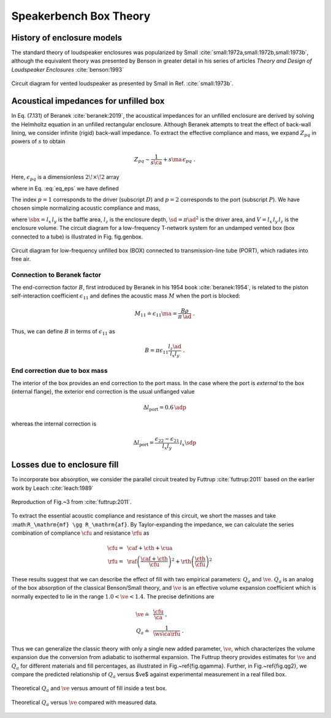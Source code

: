 .. |dmn| mathmacro:: \Delta_{mn}
.. |ca| mathmacro:: C_\mathrm{A}
.. |ma| mathmacro:: M_\mathrm{A}
.. |sd| mathmacro:: S_\mathrm{D}
.. |ad| mathmacro:: a_\mathrm{D}
.. |sdp| mathmacro:: S_\mathrm{P}
.. |adp| mathmacro:: a_\mathrm{P}
.. |sbx| mathmacro:: S_\mathrm{B}
.. |caf| mathmacro:: C_\mathrm{af}
.. |cth| mathmacro:: C_\mathrm{th}
.. |cua| mathmacro:: C_\mathrm{ua}
.. |raf| mathmacro:: R_\mathrm{af}
.. |rth| mathmacro:: R_\mathrm{th}
.. |cfu| mathmacro:: C^*_\mathrm{A}
.. |rfu| mathmacro:: R^*_\mathrm{A}
.. |ws| mathmacro:: \omega_s
.. |ve| mathmacro:: \eta_v

.. _box_theory:
		    
Speakerbench Box Theory
=======================

History of enclosure models
---------------------------

The standard theory of loudspeaker enclosures was popularized by Small :cite:`small:1972a,small:1972b,small:1973b`, although the equivalent theory was presented by Benson in greater detail in his series of articles *Theory and Design of Loudspeaker Enclosures* :cite:`benson:1993`

.. figure:: images/small_vented.png
            :width: 50 %
	    :alt: small_vented
	    :align: center

	    Circuit diagram for vented loudspeaker as presented by Small in Ref. :cite:`small:1973b`.



Acoustical impedances for unfilled box
--------------------------------------

In Eq. (7.131) of Beranek :cite:`beranek:2019`, the acoustical impedances for an unfilled enclosure are derived by solving the Helmholtz equation in an unfilled rectangular enclosure. Although Beranek attempts to treat the effect of back-wall lining, we consider infinite (rigid) back-wall impedance. To extract the effective compliance and mass, we expand :math:`Z_{pq}` in powers of :math:`s` to obtain

.. math::
   Z_{pq} \sim \frac{1}{s \ca } + s \ma \, \epsilon_{pq} \; .

Here, :math:`\epsilon_{pq}` is a dimensionless :math:`2\!\times\!2` array

.. math::
   :label: eq_eps
	   
   \begin{equation}	   
   \epsilon_{pq} = \frac{1}{3} + \frac{4}{\pi} \sum_{m,n} \gamma_{mn} \frac{\coth(\pi \dmn)}{\dmn} \cos\left(\theta_p\right) \cos\left(\theta_q\right) \frac{J_1\left(\beta_p \right)}{\beta_p}  \frac{J_1\left(\beta_q \right)}{\beta_q} \; ,
   \end{equation}

where in Eq. :eq:`eq_eps` we have defined

.. math::
   :label: eq_defs
	   
   \begin{align}
	   \theta_p = &~ \frac{n \pi y_p}{l_y} \\
	   \beta_p = &~ \frac{\pi a_p}{l_z}\dmn \\
	   \dmn^2 = &~ \left( \frac{m l_z}{l_x} \right)^2 + \left( \frac{n l_z}{l_y} \right)^2 . \\
	   \gamma_{mn} = &~ 4-2 \left( \delta_{m0}+\delta_{n0} \right)
   \end{align}

The index :math:`p=1` corresponds to the driver (subscript :math:`D`) and :math:`p=2` corresponds to the port (subscript :math:`P`). We have chosen simple normalizing acoustic compliance and mass,

.. math::
   :label: eq.units
	   
	   \begin{align}
	   \ca = &~ \frac{V}{\rho c^2} = C_\mathrm{MB} \sd^2 \; , \\
	   \ma = &~ \frac{\rho \, l_z}{\sbx} \; , 
	   \end{align}

where :math:`\sbx = l_x \, l_y` is the baffle area, :math:`l_z` is the enclosure depth, :math:`\sd = \pi \ad^2` is the driver area, and :math:`V= l_x \, l_y \, l_z` is the enclosure volume. The circuit diagram for a low-frequency T-network system for an undamped vented box (box connected to a tube) is illustrated in Fig. fig.genbox.

.. figure:: images/box_port_q.png
            :width: 60 %
	    :alt: circuit
	    :align: center

	    Circuit diagram for low-frequency unfilled box (BOX) connected to
	    transmission-line tube (PORT), which radiates into free air.

Connection to Beranek factor
^^^^^^^^^^^^^^^^^^^^^^^^^^^^

The end-correction factor :math:`B`, first introduced by Beranek in his 1954 book :cite:`beranek:1954`, is related to the piston self-interaction coefficient :math:`\epsilon_{11}` and defines the acoustic mass :math:`M` when the port is blocked:

.. math::
   M_{11} \doteq \epsilon_{11} \ma =  \frac{B \rho}{\pi \, \ad} \; .

Thus, we can define :math:`B` in terms of :math:`\epsilon_{11}` as

.. math::
   B = \pi \epsilon_{11} \frac{l_z \ad}{l_x l_y} \; .

End correction due to box mass
^^^^^^^^^^^^^^^^^^^^^^^^^^^^^^

The interior of the box provides an end correction to the port mass. In the case where the port is *external* to the box (internal flange), the exterior end correction is the usual unflanged value

.. math::
   \Delta l_\mathrm{port} = 0.6 \, \adp

whereas the internal correction is

.. math::
  \Delta l_\mathrm{port} = \frac{\epsilon_{22}-\epsilon_{21}}{l_x l_y} \, l_x \sdp

Losses due to enclosure fill
----------------------------

To incorporate box absorption, we consider the parallel circuit treated by Futtrup :cite:`futtrup:2011` based on the earlier work by Leach :cite:`leach:1989`

.. figure:: images/q_futtrup.png
            :width: 60 %
	    :alt: fillq
	    :align: center

	    Reproduction of Fig.~3 from :cite:`futtrup:2011`.

To extract the essential acoustic compliance and resistance of this circuit, we short the masses and take :math:``R_\mathrm{mf} \gg R_\mathrm{af}``. By Taylor-expanding the impedance, we can calculate the series combination of compliance :math:`\cfu` and resistance :math:`\rfu` as

.. math::
   \begin{align}
   \cfu =&~ \caf + \cth + \cua \\
   \rfu =&~ \raf \left(\frac{\caf+\cth}{\cfu}\right)^2 + \rth \left(\frac{\cth}{\cfu} \right)^2
   \end{align}

These results suggest that we can describe the effect of fill with two empirical parameters: :math:`Q_a` and :math:`\ve`. :math:`Q_a` is an analog of the box absorption of the classical Benson/Small theory, and :math:`\ve` is an effective volume expansion coefficient which is normally expected to lie in the range :math:`1.0 < \ve < 1.4`. The precise definitions are

.. math::
   \begin{align}
   \ve \doteq &~ \frac{\cfu}{\ca} \; , \\
   Q_a \doteq &~ \frac{1}{\ws \ca \rfu} \; .
   \end{align}

Thus we can generalize the classic theory with only a single new added parameter, :math:`\ve`, which characterizes the volume expansion due the conversion from adiabatic to isothermal expansion. The Futtrup theory provides estimates for :math:`\ve` and :math:`Q_a` for different materials and fill percentages, as illustrated in Fig.~\ref{fig.qgamma}. Further, in Fig.~\ref{fig.qg2}, we compare the predicted relationship of :math:`Q_a` versus $\ve$ against experimental measurement in a real filled box.

.. figure:: images/qgamma.png
            :width: 60 %
	    :alt: fillq
	    :align: center
		    
	    Theoretical :math:`Q_a` and :math:`\ve` versus amount of fill inside a test box.
	    

.. figure:: images/qg2.png
            :width: 60 %
	    :alt: fillq
	    :align: center

	    Theoretical :math:`Q_a` versus :math:`\ve` compared with measured data.
